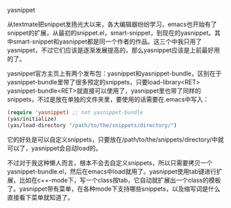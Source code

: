 yasnippet

从textmate把snippet发扬光大以来，各大编辑器纷纷学习，emacs也开始有了snippet的扩展，从最初的snippet.el，smart-snippet，到现在的yasnippet。其中smart-snippet和yasnippet都是同一个作者的作品。这三个中我只用了yasnippet，不过它们应该是逐渐发展提高的，那么yasnippet应该是上前最好用的了。

yasnippet官方主页上有两个发布包：yasnippet和yasnippet-bundle，区别在于yasnippet-bundle里带了很多预定的snippets，只要load-library<RET> yasnippet-bundle<RET>就直接可以使用了，yasnippet里也带了同样的snippets，不过是放在单独的文件夹里，要使用的话需要在.emacs中写入：

#+BEGIN_SRC emacs-lisp
(require 'yasnippet) ;; not yasnippet-bundle
(yas/initialize)
(yas/load-directory "/path/to/the/snippets/directory/")
#+END_SRC

它的好处是可以自定义snippets，只要放在/path/to/the/snippets/directory/中就可以了，yasnippet会自动load的。

不过对于我这种懒人而言，根本不会去自定义snippets，所以只需要拷贝一个yasnippet-bundle.el，然后在emacs中load就用了。yasnippet使用tab键进行扩展，比如在c++-mode下，写一个class按tab，它自动就扩展出一个class的模板了。yasnippet带有菜单，在各种mode下支持哪些snippets，以及缩写词是什么直接看下菜单就知道了。
